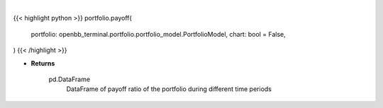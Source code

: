 .. role:: python(code)
    :language: python
    :class: highlight

|

.. raw:: html

    <h3>
    > Getting data
    </h3>

{{< highlight python >}}
portfolio.payoff(
    portfolio: openbb_terminal.portfolio.portfolio_model.PortfolioModel,
    chart: bool = False,
)
{{< /highlight >}}

.. raw:: html

    <p>
    Gets payoff ratio

    Returns
    -------
    pd.DataFrame
        DataFrame of payoff ratio of the portfolio during different time periods
    </p>

* **Returns**

    pd.DataFrame
        DataFrame of payoff ratio of the portfolio during different time periods
